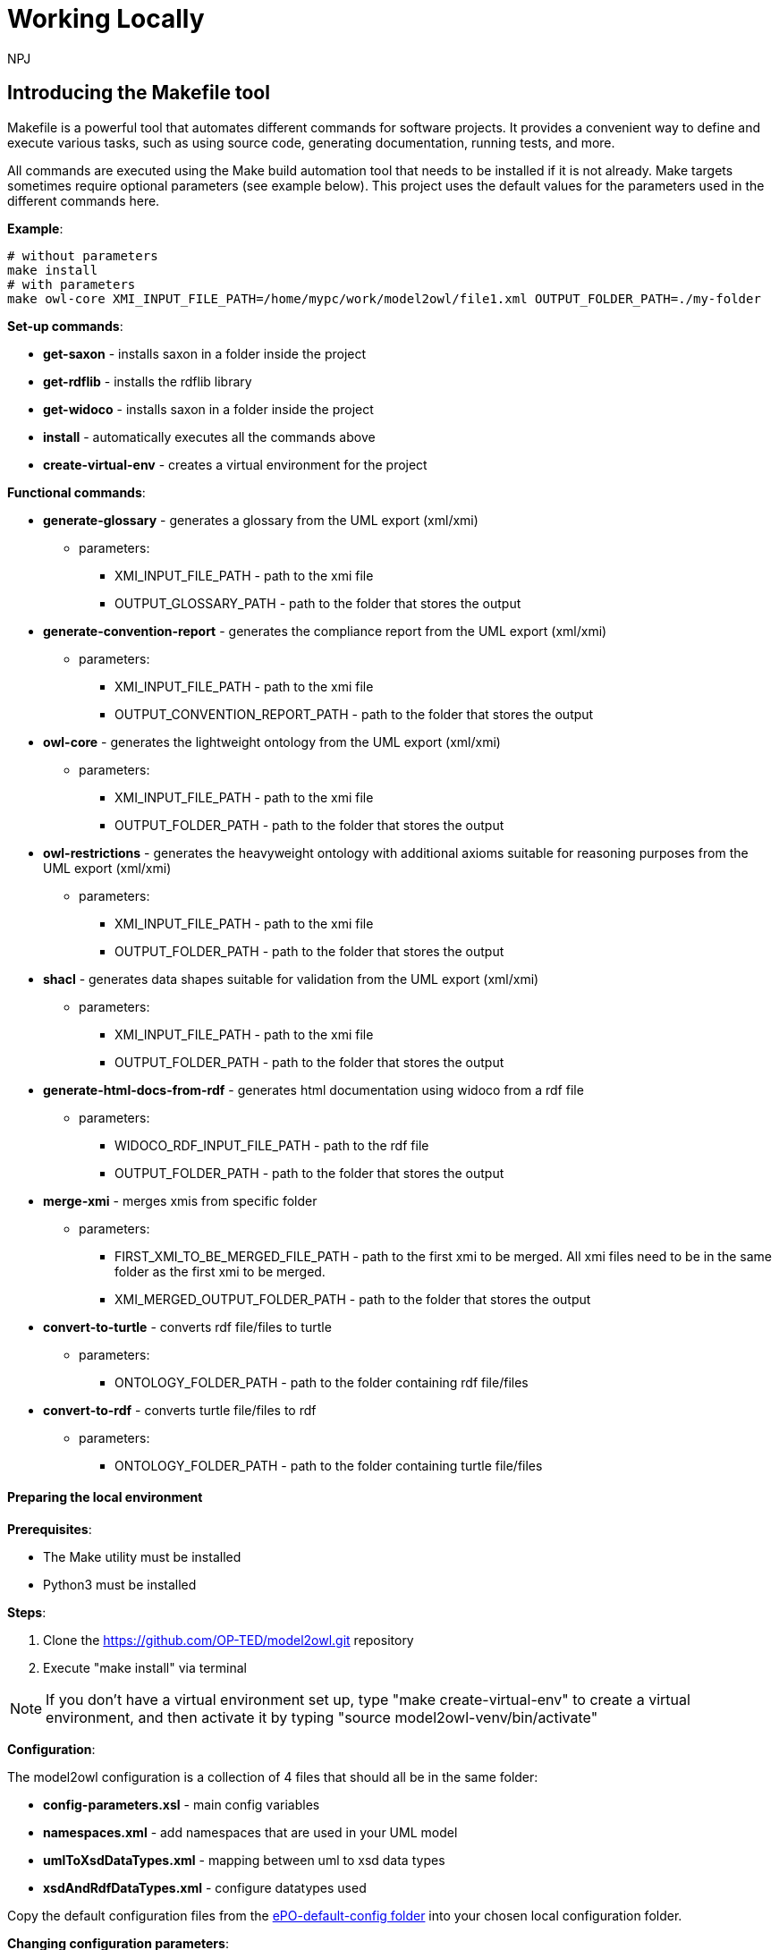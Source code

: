 :doctitle:
:doccode: m2o-main-prod-029
:author: NPJ
:authoremail: nicole-anne.paterson-jones@ext.ec.europa.eu
:docdate: November 2023

= Working Locally

== Introducing the Makefile tool

Makefile is a powerful tool that automates different commands for software projects. It provides a convenient way to define and execute various tasks, such as using source code, generating documentation, running tests, and more.

All commands are executed using the Make build automation tool that needs to be installed if it is not already. Make targets sometimes require optional parameters (see example below). This project uses the default values for the parameters used in the different commands here.

*Example*:
----
# without parameters
make install
# with parameters
make owl-core XMI_INPUT_FILE_PATH=/home/mypc/work/model2owl/file1.xml OUTPUT_FOLDER_PATH=./my-folder
----

*Set-up commands*:

* *get-saxon* - installs saxon in a folder inside the project
* *get-rdflib* - installs the rdflib library
* *get-widoco* - installs saxon in a folder inside the project
* *install* - automatically executes all the commands above
* *create-virtual-env* - creates a virtual environment for the project

*Functional commands*:

* *generate-glossary* - generates a glossary from the UML export (xml/xmi)
** parameters:
*** XMI_INPUT_FILE_PATH - path to the xmi file
*** OUTPUT_GLOSSARY_PATH - path to the folder that stores the output
* *generate-convention-report* - generates the compliance report from the UML export (xml/xmi)
** parameters:
*** XMI_INPUT_FILE_PATH - path to the xmi file
*** OUTPUT_CONVENTION_REPORT_PATH - path to the folder that stores the output
* *owl-core* - generates the lightweight ontology from the UML export (xml/xmi)
** parameters:
*** XMI_INPUT_FILE_PATH - path to the xmi file
*** OUTPUT_FOLDER_PATH - path to the folder that stores the output
* *owl-restrictions* - generates the heavyweight ontology with additional axioms suitable for reasoning purposes from the UML export (xml/xmi)
** parameters:
*** XMI_INPUT_FILE_PATH - path to the xmi file
*** OUTPUT_FOLDER_PATH - path to the folder that stores the output
* *shacl* - generates data shapes suitable for validation from the UML export (xml/xmi)
** parameters:
*** XMI_INPUT_FILE_PATH - path to the xmi file
*** OUTPUT_FOLDER_PATH - path to the folder that stores the output
* *generate-html-docs-from-rdf* - generates html documentation using widoco from a rdf file
** parameters:
*** WIDOCO_RDF_INPUT_FILE_PATH - path to the rdf file
*** OUTPUT_FOLDER_PATH - path to the folder that stores the output
* *merge-xmi* - merges xmis from specific folder
** parameters:
*** FIRST_XMI_TO_BE_MERGED_FILE_PATH - path to the first xmi to be merged. All xmi files need to be in the same folder as the first xmi to be merged.
*** XMI_MERGED_OUTPUT_FOLDER_PATH - path to the folder that stores the output
* *convert-to-turtle* - converts rdf file/files to turtle
** parameters:
*** ONTOLOGY_FOLDER_PATH - path to the folder containing rdf file/files
* *convert-to-rdf* - converts turtle file/files to rdf
** parameters:
*** ONTOLOGY_FOLDER_PATH - path to the folder containing turtle file/files

==== Preparing the local environment

*Prerequisites*:

* The Make utility must be installed
* Python3 must be installed

*Steps*:

. Clone the https://github.com/OP-TED/model2owl.git repository
. Execute "make install" via terminal

NOTE: If you don't have a virtual environment set up, type "make create-virtual-env" to create a virtual environment, and then activate it by typing "source model2owl-venv/bin/activate"


*Configuration*:

The model2owl configuration is a collection of 4 files that should all be in the same folder:

* *config-parameters.xsl* - main config variables
* *namespaces.xml* - add namespaces that are used in your UML model
* *umlToXsdDataTypes.xml* - mapping between uml to xsd data types
* *xsdAndRdfDataTypes.xml* - configure datatypes used

Copy the default configuration files from the https://github.com/OP-TED/model2owl/blob/master/test/ePO-default-config[ePO-default-config folder] into your chosen local configuration folder.

*Changing configuration parameters*:

To change the configuration in the config-parameters.xsl,  simply change the value of the variable.

NOTE: Do not change the values from the namespacePrefixes, umlDataTypesMapping, xsdAndRdfDataTypes variables as these will already work having one config folder with all config files.

NOTE: When changing variables make sure you modify the element retaining the same datatype (boolean, string, list).

----
#exiting variables
    <xsl:variable name="acceptableTypesForObjectProperties"
        select="('epo:Identifier', 'rdfs:Literal')"/>
    <xsl:variable name="defaultNamespaceInterpretation" select="fn:true()"/>
#Don't change to different datatypes
<xsl:variable name="defaultNamespaceInterpretation" select="'new-value'"/> ---> incorrect
----
NOTE: If the variable is a list, and you don't need any values, just leave an empty list:
----
<xsl:variable name="stereotypeValidOnAssociations" select="()"/>
----

*Namespaces configuration*:

In the namespaces.xml file you can:

* add the namespaces that you use in UML model, and
* control which should be imported in the final output.

*Example*:
----
# to add prefix you need a name and the URI
 <prefix name="foaf" value="http://xmlns.com/foaf/0.1/"/>
# to have an import statement in the final output
# add importURI attribute to the definition above
 <prefix name="dct" value="http://purl.org/dc/terms/" importURI="http://purl.org/dc/terms/"/>

#Output will have the following import statement
<owl:imports rdf:resource="http://purl.org/dc/terms/"/>
----

*XSD/RDF datatypes*:

Use the xsdAndRdfDataTypes.xml file to define the datatypes used in the UML model.

*Example*:
----
    <datatype namespace="xsd" qname="xsd:date"/>
----

*UML to XSD mappings*:

If the model uses UML datatypes, these should be mapped in the umlToXsdDataTypes.xml file.

*Example*:
----
    <mapping>
        <from  qname="epo:Date"/>
        <to  qname="xsd:date"/>
    </mapping>
----
All configuration files (see above) should be in one folder. Once the folder with the desired configurations is created, the config-proxy.xsl file (found in the root directory of this project) should be changed to point to the location of the new configuration before executing any transformations.

*Example*:
----
# Change the path to the config-parameters.xsl inside the config-proxy.xsl
# from
 <xsl:import href="test/ePO-default-config/config-parameters.xsl"/>
# to
 <xsl:import href="my-pc/user/my-config-folder/config-parameters.xsl"/>
----

== Running transformations

After installing and creating your configuration folder, use the "make targets" command described above to transform/generate output from you XMI/XML export file. The command should be executed from the root folder of the project.

*Example*:
----
# generate lightweight ontology from the UML export (xml/xmi)
make owl-core XMI_INPUT_FILE_PATH=/home/mypc/work/model2owl/file1.xml OUTPUT_FOLDER_PATH=./my-folder
----